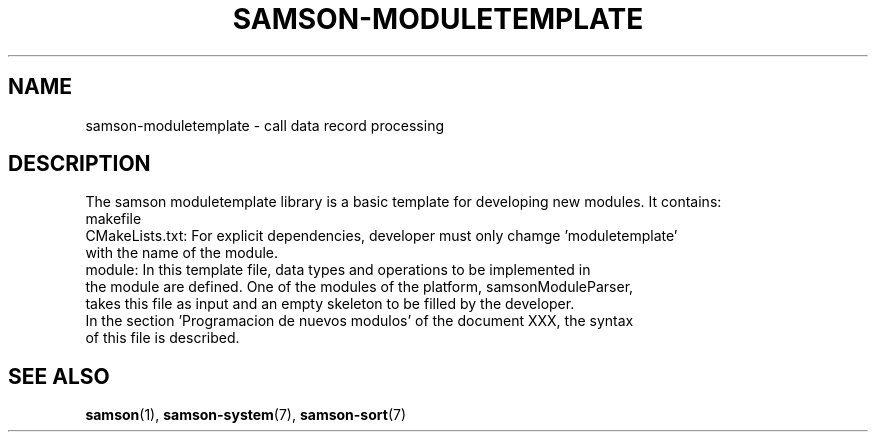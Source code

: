 .TH SAMSON\-MODULETEMPLATE 7 2011-07-08 "Samson" "Samson Module Libraries"
.SH NAME
samson\-moduletemplate \- call data record processing
.SH DESCRIPTION
The samson moduletemplate library is a basic template for developing new modules. It contains:
  makefile
  CMakeLists.txt:    For explicit dependencies, developer must only chamge 'moduletemplate' 
                     with the name of the module.
  module:            In this template file, data types and operations to be implemented in 
                     the module are defined. One of the modules of the platform, samsonModuleParser,
                     takes this file as input and an empty skeleton to be filled by the developer.
                     In the section 'Programacion de nuevos modulos' of the document XXX, the syntax
                     of this file is described.

.SH SEE ALSO
.BR samson (1),
.BR samson-system (7),
.BR samson-sort (7)
